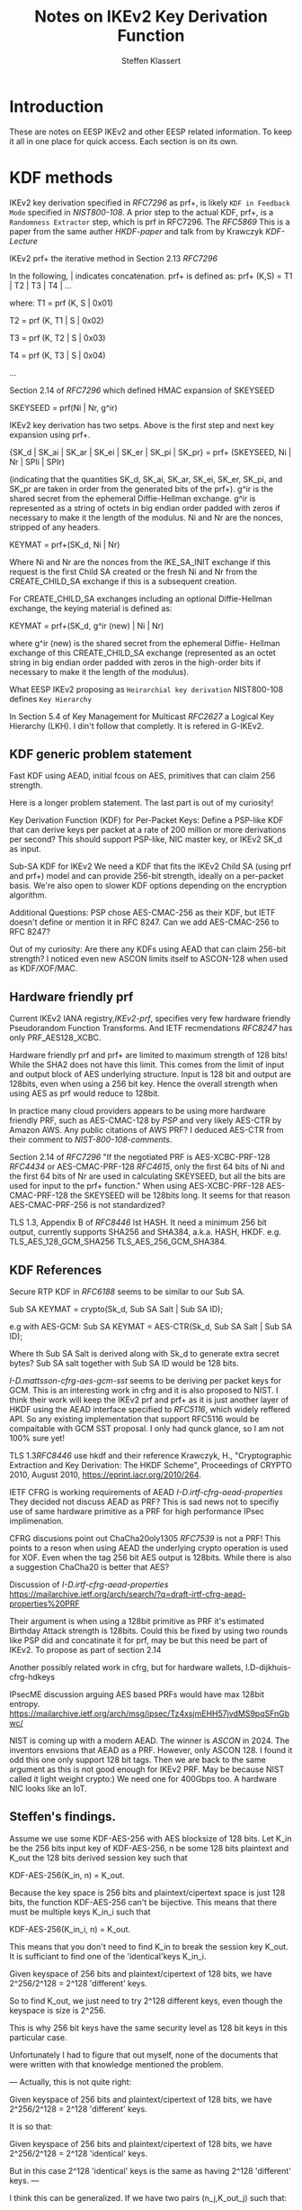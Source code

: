 # -*- fill-column: 69; -*-
# vim: set textwidth=69 # Do: title, toc:table-of-contents ::fixed-width-sections |tables
# Do: ^:sup/sub with curly -:special-strings *:emphasis
# Don't: prop:no-prop-drawers \n:preserve-linebreaks ':use-smart-quotes
#+OPTIONS: prop:nil title:t toc:t \n:nil ::t |:t ^:{} -:t *:t ':nil

#+RFC_CATEGORY: info
#+RFC_NAME: draft-antony-eesp-ikev2-notes
#+RFC_VERSION: 00
#+RFC_IPR: trust200902
#+RFC_STREAM: IETF
#+RFC_XML_VERSION: 3
#+RFC_CONSENSUS: true

#+TITLE: Notes on IKEv2 Key Derivation Function
#+RFC_SHORT_TITLE: KEv2 KDF Notes
#+AUTHOR: Steffen Klassert
#+EMAIL: steffen.klassert@secunet.com
#+AFFILIATION: secunet Security Networks AG
#+RFC_SHORT_ORG: secunet
#+RFC_ADD_AUTHOR: ("Antony Antony" "antony.antony@secunet.com" ("secunet" "secunet Security Networks AG"))
#+RFC_AREA: SEC
#+RFC_WORKGROUP: IPSECME Working Group

* Introduction

These are notes on EESP IKEv2 and other EESP related information. To
keep it all in one place for quick access. Each section is on its
own.

* KDF methods

IKEv2 key derivation specified in [[RFC7296]] as prf+, is likely ~KDF in Feedback Mode~
specified in [[NIST800-108]]. A prior step to the actual KDF, prf+,
is a ~Randomness Extractor~ step, which is prf in RFC7296. The
[[RFC5869]] This is a paper from the same auther [[HKDF-paper]] and talk from by Krawczyk
[[KDF-Lecture]]

IKEv2 prf+ the iterative
method in Section 2.13 [[RFC7296]]

In the following, | indicates concatenation.  prf+ is defined as:
prf+ (K,S) = T1 | T2 | T3 | T4 | ...

where:
   T1 = prf (K, S | 0x01)

   T2 = prf (K, T1 | S | 0x02)

   T3 = prf (K, T2 | S | 0x03)

   T4 = prf (K, T3 | S | 0x04)

   ...

Section 2.14 of [[RFC7296]] which defined HMAC expansion of SKEYSEED

SKEYSEED = prf(Ni | Nr, g^ir)

IKEv2 key derivation has two setps. Above is the first step and next
key expansion using prf+.

{SK_d | SK_ai | SK_ar | SK_ei | SK_er | SK_pi | SK_pr}
                   = prf+ (SKEYSEED, Ni | Nr | SPIi | SPIr)

(indicating that the quantities SK_d, SK_ai, SK_ar, SK_ei, SK_er,
SK_pi, and SK_pr are taken in order from the generated bits of the
prf+).  g^ir is the shared secret from the ephemeral Diffie-Hellman
exchange.  g^ir is represented as a string of octets in big endian
order padded with zeros if necessary to make it the length of the
modulus.  Ni and Nr are the nonces, stripped of any headers.

KEYMAT = prf+(SK_d, Ni | Nr)

Where Ni and Nr are the nonces from the IKE_SA_INIT exchange if this
request is the first Child SA created or the fresh Ni and Nr from the
CREATE_CHILD_SA exchange if this is a subsequent creation.

For CREATE_CHILD_SA exchanges including an optional Diffie-Hellman
exchange, the keying material is defined as:

KEYMAT = prf+(SK_d, g^ir (new) | Ni | Nr)

where g^ir (new) is the shared secret from the ephemeral Diffie-
Hellman exchange of this CREATE_CHILD_SA exchange (represented as an
octet string in big endian order padded with zeros in the high-order
bits if necessary to make it the length of the modulus).

What EESP IKEv2 proposing as ~Heirarchial key derivation~
NIST800-108 defines ~Key Hierarchy~

In Section 5.4 of Key Management for Multicast [[RFC2627]] a
Logical Key Hierarchy (LKH). I din't follow that completly.
It is refered in G-IKEv2.

** KDF generic problem statement

Fast KDF using AEAD, initial fcous on AES, primitives that
can claim 256 strength.

Here is a longer problem statement. The last part is out of my curiosity!

Key Derivation Function (KDF) for Per-Packet Keys:
Define a PSP-like KDF that can derive keys per packet at a
rate of 200 million or more derivations per second? This should
support PSP-like, NIC master key, or IKEv2 SK_d as input.

Sub-SA KDF for IKEv2
We need a KDF that fits the IKEv2 Child SA (using prf and prf+)
model and can provide 256-bit strength, ideally on a per-packet
basis. We're also open to slower KDF options depending on the
encryption algorithm.

Additional Questions: PSP chose AES-CMAC-256 as their KDF, but
IETF doesn't define or mention it in RFC 8247. Can we add
AES-CMAC-256 to RFC 8247?

Out of my curiosity:
Are there any KDFs using AEAD that can claim 256-bit strength?
I noticed even new ASCON limits itself to ASCON-128 when used
as KDF/XOF/MAC.

** Hardware friendly prf
Current IKEv2 IANA registry,[[IKEv2-prf]], specifies very few
hardware friendly Pseudorandom Function Transforms. And IETF
recmendations [[RFC8247]] has only PRF_AES128_XCBC.

Hardware friendly prf and prf+ are limited to maximum strength of
128 bits! While the SHA2 does not have this limit. This comes
from the limit of input and output block of AES underlying
structure. Input is 128 bit and output are 128bits,
even when using a 256 bit key. Hence the overall strength
when using AES as prf would reduce to 128bit.

In practice many cloud providers appears to be using more
hardware friendly PRF, such as AES-CMAC-128 by [[PSP]]
and very likely AES-CTR by Amazon AWS. Any public citations of AWS
PRF? I deduced AES-CTR from their comment to [[NIST-800-108-comments]].

Section 2.14 of [[RFC7296]] "If the negotiated PRF is
AES-XCBC-PRF-128 [[RFC4434]] or AES-CMAC-PRF-128 [[RFC4615]],
only the first 64 bits of Ni and the first 64 bits of Nr are used in
calculating SKEYSEED, but all the bits are used for input to the prf+
function." When using AES-XCBC-PRF-128 AES-CMAC-PRF-128 the SKEYSEED
will be 128bits long. It seems for that reason AES-CMAC-PRF-256 is not
standardized?

TLS 1.3, Appendix B of [[RFC8446]] lst HASH. It need a minimum 256
bit output, currently supports SHA256 and SHA384, a.k.a. HASH, HKDF.
e.g. TLS_AES_128_GCM_SHA256 TLS_AES_256_GCM_SHA384.

** KDF  References

Secure RTP KDF in [[RFC6188]] seems to be similar to our Sub SA.

Sub SA KEYMAT  = crypto(Sk_d, Sub SA Salt  | Sub SA ID);

e.g with AES-GCM:
Sub SA KEYMAT  = AES-CTR(Sk_d, Sub SA Salt | Sub SA ID);

Where th Sub SA Salt is derived along with Sk_d to generate extra secret bytes?
Sub SA salt together with Sub SA ID would be  128 bits.

[[I-D.mattsson-cfrg-aes-gcm-sst]] seems to be deriving per packet keys
for GCM. This is an interesting work in cfrg and it is also proposed
to NIST. I think their work will keep the IKEv2 prf and prf+ as it is
just another layer of HKDF using the AEAD interface specified to
[[RFC5116]], which widely reffered API. So any existing implementation
that support RFC5116 would be compaitable with GCM SST proposal.
I only had qunck glance, so I am not 100% sure yet!

TLS 1.3[[RFC8446]] use hkdf and their reference
Krawczyk, H., "Cryptographic Extraction and Key Derivation: The HKDF
Scheme", Proceedings of CRYPTO 2010, August 2010,
<https://eprint.iacr.org/2010/264>.

IETF CFRG is working requirements of AEAD [[I-D.irtf-cfrg-aead-properties]]
They decided not discuss AEAD as PRF? This is sad news not to
specifiy use of same hardware primitive as a PRF for high performance
IPsec implimenation.

CFRG discusions point out ChaCha20oly1305 [[RFC7539]] is not a
PRF! This points to a reson when using  AEAD the underlying
crypto operation is used for XOF. Even when the tag 256 bit
AES output is  128bits. While there is also a suggestion
ChaCha20 is better that AES?

Discussion of  [[I-D.irtf-cfrg-aead-properties]]
https://mailarchive.ietf.org/arch/search/?q=draft-irtf-cfrg-aead-properties%20PRF

Their argument is when using a 128bit primitive as PRF it's
estimated Birthday Attack strength is
128bits. Could this be fixed by using two rounds like PSP did and
concatinate it for prf, may be but this need be part of IKEv2. To propose
as part of section 2.14

Another possibly related work in cfrg, but for hardware wallets,
I.D-dijkhuis-cfrg-hdkeys

IPsecME discussion arguing AES based PRFs would have max 128bit entropy.
https://mailarchive.ietf.org/arch/msg/ipsec/Tz4xsjmEHH57jvdMS9pqSFnGbwc/

NIST is coming up with a modern AEAD. The winner is [[ASCON]] in 2024.
The inventors envsions that AEAD as a PRF. However, only ASCON 128.
I found it odd this one only support 128 bit tags. Then we are back
to the same argument as this is not good enough for IKEv2 PRF.
May be because NIST called it light weight crypto:) We need one for
400Gbps too. A hardware NIC looks like an IoT.

** Steffen's findings.
Assume we use some KDF-AES-256 with AES blocksize of 128 bits.
Let K_in be the 256 bits input key of KDF-AES-256, n be some
128 bits plaintext and K_out the 128 bits derived session key
such that

KDF-AES-256(K_in, n) = K_out.

Because the key space is 256 bits and plaintext/cipertext space
is just 128 bits, the function KDF-AES-256 can't be bijective.
This means that there must be multiple keys K_in_i such that

KDF-AES-256(K_in_i, n) = K_out.

This means that you don't need to find K_in to break the session key
K_out. It is sufficiant to find one of the 'identical'keys K_in_i.

Given keyspace of 256 bits and plaintext/cipertext of 128 bits,
we have 2^256/2^128 = 2^128 'different' keys.

So to find K_out, we just need to try 2^128 different keys, even though
the keyspace is size is 2^256.

This is why 256 bit keys have the same security level as 128 bit keys
in this particular case.

Unfortunately I had to figure that out myself, none of the documents
that were written with that knowledge mentioned the problem.

---
Actually, this is not quite right:

Given keyspace of 256 bits and plaintext/cipertext of 128 bits,
we have 2^256/2^128 = 2^128 'different' keys.

It is so that:

Given keyspace of 256 bits and plaintext/cipertext of 128 bits,
we have 2^256/2^128 = 2^128 'identical' keys.

But in this case 2^128 'identical' keys is the same as having 2^128 'different' keys.
---

I think this can be generalized. If we have two pairs (n_j,K_out_j) such that:

KDF-AES-256(K_in, n_1) = K_out_1
KDF-AES-256(K_in, n_2) = K_out_2

then we are back at a security level of 2^256. I.e. We have 2^256/(2^128*2^128) =1 'identical' keys.
This would be the case if we want to generate a 256 bits key
with counter mode.

AA : for the cases where a Salt is required there would be a thrid
call. That third call would genearte the salt necessary.

---
* UDP Encap

Why UDP?
- For Roadwarrior: IPv4 home gateway.
- Why Datacenters, without NAT, using UDP? [Tero] This is a failure for a new protocol.
- In the Cloud per flow limitation, without NAT
- Wide spread RSS Support for UDP when using RFC9611

** UDP Encap Source port

Current IKEv2 and ESP encapsulation in UDP are specified in
[[RFC3947]] and [[RFC3948]. ESP can use the same port opened by IKE.
If look at Section 4 of [[RFC3947]] "The initiator MUST set
both UDP source and destination ports to 4500." This means IKE at
the source CAN only use source port 4500. HOwever, the RFC further
allows inter mediate NAT gateways to change the source port from 4500
to X. This causes split among IPsec adminstrators.

IPsec adminstrators open only out going firewall on the  peer for 4500-4500.
While the incoming firewall is open for X:4500.

** Use cases for UDP Encapsulation  without NAT

*** UDP Encapsulation in Cloud Provider

A common question is why use UDP when there is no NAT, especially in
cloud environments or why vary UDP source ports for when using  multiple
SA such as [[RFC9681]]].

Cloud providers often enforce bandwidth limits per flow between nodes
or to external endpoints. A flow is defined by a 5-tuple: protocol,
local IP, remote IP, local port, and remote port. ESP (and likely
EESP) lacks port numbers, unlike UDP or TCP, so it is identified only
by its local and remote IPs. This causes ESP traffic to be treated as
one flow, leading to strict bandwidth limits.

These limits can severely impact IPsec throughput between peers,
especially when using [[RFC9611]].

A practical solution is to encapsulate ESP in UDP. By varying the UDP
source port based on inner flow characteristics, traffic can be spread
across multiple flows. This bypasses bandwidth restrictions and
improves throughput. Test results supporting this were presented in
[[AWS-IPsec-NetDev]].

For further details, see:
[[Azure-Network]], [[AWS-Network]], [[GCP-Network]],
[[I-D.bottorff-ipsecme-mtdcuc-ipsec-lb]]


* WESP UDP Encap
[[RFC5840]] WESP has the same issue, because they re-use destination
port 4500. WESP-in-UP add additoonal 32 bits, SPI 0x2, to disinguish
from EESP. It is 32 bits at the top. SPI 0x2 is from the reserved
range SPIs (0-255). I think, the RFC 5840 also advise not to use the
first nibble, 4 bits, numbers 4 and 6 could be used by IPv4 or IPv6.

#+caption: Figure 4: UDP-Encapsulated WESP Header
#+name: wesp-udp-encap
#+begin_src
  0                   1                   2                   3
  0 1 2 3 4 5 6 7 8 9 0 1 2 3 4 5 6 7 8 9 0 1 2 3 4 5 6 7 8 9 0 1
  +-+-+-+-+-+-+-+-+-+-+-+-+-+-+-+-+-+-+-+-+-+-+-+-+-+-+-+-+-+-+-+-+
  |        Src Port (4500)        | Dest Port (4500)              |
  +-+-+-+-+-+-+-+-+-+-+-+-+-+-+-+-+-+-+-+-+-+-+-+-+-+-+-+-+-+-+-+-+
  |             Length            |          Checksum             |
  +-+-+-+-+-+-+-+-+-+-+-+-+-+-+-+-+-+-+-+-+-+-+-+-+-+-+-+-+-+-+-+-+
  |          Protocol Identifier (value = 0x00000002)             |
  +-+-+-+-+-+-+-+-+-+-+-+-+-+-+-+-+-+-+-+-+-+-+-+-+-+-+-+-+-+-+-+-+
  |  Next Header  |   HdrLen      |  TrailerLen   |    Flags      |
  +-+-+-+-+-+-+-+-+-+-+-+-+-+-+-+-+-+-+-+-+-+-+-+-+-+-+-+-+-+-+-+-+
  |                      Existing ESP Encapsulation               |
  ~                                                               ~
  |                                                               |
  +-+-+-+-+-+-+-+-+-+-+-+-+-+-+-+-+-+-+-+-+-+-+-+-+-+-+-+-+-+-+-+-+

#+end_src

EESP could use another spi say 3 as an EESP marker.
However, this 4 bytes would lead to waste of 4 bytes every EESP packet.

* UDP port sharing on Linux

On Linux define EESPINUDP, a type socket encapsulation. It is
similar to ESPINUDP. When set this socket will accept IKE packets,
ESP or EESP packets. When sharing the same for port EESP and ESP
ESP SPI the bit 31 should be zero.


* Old references

[[I-D.mostafa-qesp]], [[QESP-Paper]] is an effort which is somewhat similart
to EESP, especially to expose flow properties outside. The same group also
worked on [[EESP-presenation]]

* Normative References

** RFC2627
** RFC3947
** RFC3948
** RFC5840
** RFC7296
** RFC8247
** RFC4615
** RFC5869

** NIST800-108
:PROPERTIES:
:REF_TARGET: https://csrc.nist.gov/pubs/sp/800/108/r1/upd1/final
:REF_TITLE: Recommendation for Key Derivation Using Pseudorandom Functions
:REF_ORG: NIST
:END:


* Informative References

** RFC4434
** RFC9611
** RFC8446
** RFC7539
** RFC9681
** RFC5116
** RFC6188

** I-D.ietf-ipsecme-g-ikev2
** I-D.irtf-cfrg-aead-properties
** I-D.mattsson-cfrg-aes-gcm-sst
** I-D.bottorff-ipsecme-mtdcuc-ipsec-lb
** I-D.mostafa-qesp

** Azure-Network
:PROPERTIES:
:REF_TITLE: Azure Virtual machine network bandwidth
:REF_TARGET: https://learn.microsoft.com/en-us/azure/virtual-network/virtual-machine-network-throughput
:REF_ORG: Microsoft Azure
:END:

** GCP-Network
:PROPERTIES:
:REF_TITLE: Google Compute Engine Network bandwidth
:REF_TARGET: https://cloud.google.com/compute/docs/network-bandwidth
:REF_ORG: Google
:END:

** AWS-Network
:PROPERTIES:
:REF_TITLE: Google Compute Engine Network bandwidth
:REF_TARGET: https://docs.aws.amazon.com/AWSEC2/latest/UserGuide/ec2-instance-network-bandwidth.html
:REF_ORG: Amazon AWS
:END:

** AWS-IPsec-NetDev
:PROPERTIES:
:REF_TITLE: NetDev Talk : Multi-core IPsec tunnels
:REF_TARGET: https://learn.microsoft.com/en-us/azure/virtual-network/virtual-machine-network-throughput
:REF_ORG: Amazon AWS
:END:

** PRGS20
:PROPERTIES:
:REF_TITLE: Vector Packet Encapsulation: The Case for a Scalable IPsec Encryption Protocol
:REF_TARGET: https://doi.org/10.1145/3407023.3407060
:REF_ORG: Technische Universität Ilmenau
:END:

** NIST-800-108-comments
:PROPERTIES:
:REF_TARGET: https://csrc.nist.gov/files/pubs/sp/800/108/r1/final/docs/sp800-108r1-draft-comments-resolutions.pdf
:REF_TITLE: Public Comments and Resolutions on Draft NIST SP 800-108 Revision 1, Recommendation for Key DerivationUsingPseudorandomFunctions, 2020
:REF_ORG: NIST
:END:

** IKEv2-prf
:PROPERTIES:
:REF_TARGET: https://www.iana.org/assignments/ikev2-parameters/ikev2-parameters.xhtml#ikev2-          parameters-6
:REF_TITLE: IKEv2 Parameters: Extended Sequence Numbers Transform IDs
:REF_ORG: IANA
:END:

** PSP
:PROPERTIES:
:REF_TARGET: https://github.com/google/psp/blob/main/doc/PSP_Arch_Spec.pdf
:REF_TITLE: PSP Architecture Specification
:REF_ORG: Google
:END:

** ASCON
:PROPERTIES:
:REF_TARGET: https://csrc.nist.gov/csrc/media/Presentations/2023/the-ascon-family/images-media/june-21-mendel-the-ascon-family.pdf
:REF_TITLE: The Ascon Family: Lightweight Authenticated Encryption, Hashing, and More :REF_ORG: Ascon Team
:END:

** GCM-SST-Paper
:PROPERTIES:
:REF_TARGET: https://csrc.nist.gov/csrc/media/Events/2023/third-workshop-on-block-cipher-modes-of-operation/documents/accepted-papers/Galois%20Counter%20Mode%20with%20Secure%20Short%20Tags.pdf
:REF_TITLE: Galois Counter Mode with Secure Short Tags (GCM-SST)
:END:

** GCM-SST
:PROPERTIES:
:REF_TARGET: https://csrc.nist.gov/csrc/media/Presentations/2023/galois-counter-mode-with-secure-short-tags/images-media/sess-5-mattsson-bcm-workshop-2023.pdf
:REF_TITLE: Galois Counter Mode with Secure Short Tags (GCM-SST) Slides
:END:

** NIST800-185
:PROPERTIES:
:REF_TARGET: https://csrc.nist.gov/pubs/sp/800/185/final
:REF_TITLE: SHA-3 Derived Functions: cSHAKE, KMAC, TupleHash and ParallelHash
:REF_ORG: NIST
:END:

** Keccak-vs-AES
:PROPERTIES:
:REF_TARGET: https://cryptography.gmu.edu/athena/papers/GMU_DATE_2015.pdf
:REF_TITLE: Comparison of Multi-Purpose Cores of Keccak and AES
:END:

** NetDev-2024-psp-video
:PROPERTIES:
:REF_TARGET: https://www.youtube.com/watch?v=RlsxPMsWdxo
:REF_TITLE: PSP Crypto Protocol and HW Offload
:REF_ORG: Keccak
:END:

** NetDev-2024-psp-talk
:PROPERTIES:
:REF_TARGET: https://netdevconf.info/0x18/sessions/talk/psp-crypto-protocol-and-hw-offload.html
:REF_TITLE: PSP Crypto Protocol and HW Offload
:REF_ORG: PSP
:END:

** KDF-Lecture
:PROPERTIES:
:REF_TARGET: https://www.youtube.com/watch?v=796TPmaMYY4
:REF_TITLE: The 8th BIU Winter School: More on Implicit Authentication; Key Derivation - Hugo Krawczyk
:END:

** HKDF-paper
:PROPERTIES:
:REF_TARGET: http://eprint.iacr.org/2010/264
:REF_TITLE: Cryptographic Extraction and Key Derivation: The HKDF Scheme
:REF_DATE: 2010
:REF_ORG: Hugo Krawczyk
:END:

** Keccak-Lecture
:PROPERTIES:
:REF_TARGET: https://www.youtube.com/watch?v=JWskjzgiIa4
:REF_TITLE: SHA-3 Hash Function
:REF_ORG: Christof Paar
:END:

** EESP-presenation
:PROPERTIES:
:REF_TARGET: https://www.acsac.org/2008/program/wip/A_New_QoS_Controllable_Security_Protocol.pdf
:REF_TITLE: A New QoS Controllable Security Protocol
:REF_ORG: Mahmoud MOSTAFA, Université de Toulouse, INP, IRIT
:END:

** QESP-Paper
:PROPERTIES:
:REF_TARGET: https://hal.science/hal-00433850v1/file/PID992780-v8-camera-ready-final.pdf
:REF_TITLE: Q-ESP: a QoS-compliant Security Protocol to enrich IPSec Framework
:REF_ORG: Mahmoud MOSTAFA, Université de Toulouse, INP, IRIT
:END:

